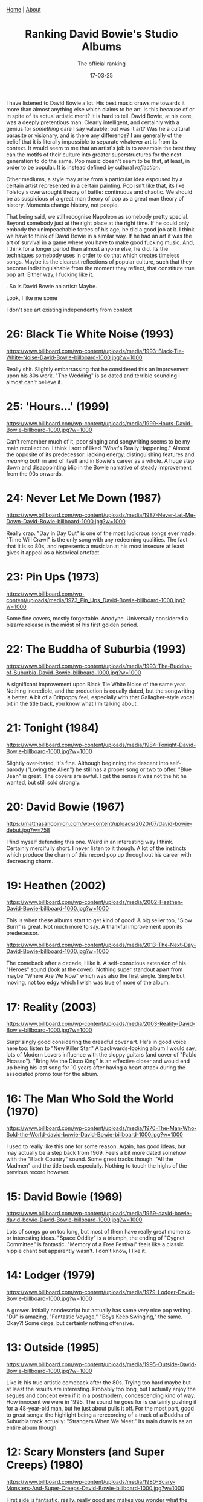 #+TITLE: Ranking David Bowie's Studio Albums
#+SUBTITLE: The official ranking
#+TAGS: Culture
#+DATE: 17-03-25
#+CONVERT: no
#+HTML_HEAD: <link rel="stylesheet" type="text/css" href="style.css"/><link href="https://fonts.googleapis.com/css2?family=Ibarra+Real+Nova&display=swap" rel="stylesheet">
#+HTML_HEAD: <div class="navbar"><a href="index.html">Home</a> | <a href="about.html">About</a></div>
#+OPTIONS: html-postamble:<p>Published on <span class="post-footer-date">DATE_HERE</span> by <span class="post-footer-name">Dylan</span></p>
#+OPTIONS: toc:nil
#+OPTIONS: num:nil
#+HTML_HEAD_EXTRA: <style>  img { max-width: 100%; height: auto; } </style>


I have listened to David Bowie a lot. His best music draws me towards it more
than almost anything else which claims to be art. Is this because of or in spite
of its actual artistic merit? It is hard to tell. David Bowie, at his core, was
a deeply pretentious man. Clearly intelligent, and certainly with a genius for
/something/ dare I say valuable: but was it art? Was he a cultural parasite or
visionary, and is there any difference? I am generally of the belief that it is
literally impossible to separate whatever art is from its context. It would seem
to me that an artist's job is to assemble the best they can the motifs of their
culture into greater superstructures for the next generation to do the same. Pop
music doesn't seem to be that, at least, in order to be popular. It is instead
defined by cultural /reflection/.

Other mediums, a style may arise from a particular idea espoused by a certain
artist represented in a certain painting. Pop isn't like that, its like
Tolstoy's overwrought theory of battle: continuous and chaotic. We should be as
suspicious of a great man theory of pop as a great man theory of history.
Moments change history, not people.

That being said, we still recognise Napoleon as somebody pretty special. Beyond
somebody just at the right place at the right time. If he could only embody the
unimpeachable forces of his age, he did a good job at it. I think we have to
think of David Bowie in a similar way. If he had an art it was the art of
survival in a game where you have to make good fucking music. And, I think for
a longer period than almost anyone else, he did. Its the techniques somebody
uses in order to do that which creates timeless songs. Maybe its the clearest
reflections of popular culture, such that they become indistinguishable from the
moment they reflect, that constitute true pop art. Either way, I fucking like it.

. So is David
Bowie an artist: Maybe.

Look, I like me some

I don't see
art existing independently from context


* 26: Black Tie White Noise (1993)
#+ATTR_HTML: :align center :width 500px
[[https://www.billboard.com/wp-content/uploads/media/1993-Black-Tie-White-Noise-David-Bowie-billboard-1000.jpg?w=1000]]

Really shit. Slightly embarrassing that he considered this an improvement upon
his 80s work. "The Wedding" is so dated and terrible sounding I almost can't
believe it.

* 25: 'Hours...' (1999)
#+ATTR_HTML: :align center :width 500px
[[https://www.billboard.com/wp-content/uploads/media/1999-Hours-David-Bowie-billboard-1000.jpg?w=1000]]

Can't remember much of it, poor singing and songwriting seems to be my main
recollection. I think I sort of liked "What's Really Happening." Almost the
opposite of its predecessor: lacking energy, distinguishing features and /meaning/
both in and of itself and in Bowie's career as a whole. A huge step down and
disappointing blip in the Bowie narrative of steady improvement from the 90s
onwards.

* 24: Never Let Me Down (1987)
#+ATTR_HTML: :align center :width 500px
[[https://www.billboard.com/wp-content/uploads/media/1987-Never-Let-Me-Down-David-Bowie-billboard-1000.jpg?w=1000]]

Really crap. "Day in Day Out" is one of the most ludicrous songs ever made.
"Time Will Crawl" is the only song with any redeeming qualities. The fact that
it is so 80s, and represents a musician at his most insecure at least gives it
appeal as a historical artefact.

* 23: Pin Ups (1973)
#+ATTR_HTML: :align center :width 500px
[[https://www.billboard.com/wp-content/uploads/media/1973_Pin_Ups_David-Bowie-billboard-1000.jpg?w=1000]]

Some fine covers, mostly forgettable. Anodyne. Universally considered a bizarre
release in the midst of his first golden period.

* 22: The Buddha of Suburbia (1993)
#+ATTR_HTML: :align center :width 500px
[[https://www.billboard.com/wp-content/uploads/media/1993-The-Buddha-of-Suburbia-David-Bowie-billboard-1000.jpg?w=1000]]

A significant improvement upon Black Tie White Noise of the same year. Nothing
incredible, and the production is equally dated, but the songwriting is better.
A bit of a Britpoppy feel, especially with that Gallagher-style vocal bit in the
title track, you know what I'm talking about.

* 21: Tonight (1984)
#+ATTR_HTML: :align center :width 500px
[[https://www.billboard.com/wp-content/uploads/media/1984-Tonight-David-Bowie-billboard-1000.jpg?w=1000]]

Slightly over-hated, it's fine. Although beginning the descent into self-parody
("Loving the Alien") he still has a proper song or two to offer. "Blue Jean" is
great. The covers are awful. I get the sense it was not the hit he wanted, but
still sold strongly.

* 20: David Bowie (1967)
#+ATTR_HTML: :align center :width 500px
[[https://matthasanopinion.com/wp-content/uploads/2020/07/david-bowie-debut.jpg?w=758]]

I find myself defending this one. Weird in an interesting way I think. Certainly
mercifully short. I never listen to it though. A lot of the instincts which
produce the charm of this record pop up throughout his career with decreasing
charm.

* 19: Heathen (2002)
#+ATTR_HTML: :align center :width 500px
[[https://www.billboard.com/wp-content/uploads/media/2002-Heathen-David-Bowie-billboard-1000.jpg?w=1000]]

This is when these albums start to get kind of good! A big seller too, "Slow
Burn" is great. Not much more to say. A thankful improvement upon its
predecessor.

#+ATTR_HTML: :align center :width 500px
[[https://www.billboard.com/wp-content/uploads/media/2013-The-Next-Day-David-Bowie-billboard-1000.jpg?w=1000]]

The comeback after a decade, I like it. A self-conscious extension of his
"Heroes" sound (look at the cover). Nothing super standout apart from maybe
"Where Are We Now" which was also the first single. Simple but moving, not too
edgy which I wish was true of more of the album.

* 17: Reality (2003)
#+ATTR_HTML: :align center :width 500px
[[https://www.billboard.com/wp-content/uploads/media/2003-Reality-David-Bowie-billboard-1000.jpg?w=1000]]

Surprisingly good considering the dreadful cover art. He's in good voice here
too: listen to "New Killer Star." A backwards-looking album I would say, lots of
Modern Lovers influence with the sloppy guitars (and cover of "Pablo Picasso").
"Bring Me the Disco King" is an effective closer and would end up being his last
song for 10 years after having a heart attack during the associated promo tour
for the album.

* 16: The Man Who Sold the World (1970)
#+ATTR_HTML: :align center :width 500px
[[https://www.billboard.com/wp-content/uploads/media/1970-The-Man-Who-Sold-the-World-david-bowie-David-Bowie-billboard-1000.jpg?w=1000]]

I used to really like this one for some reason. Again, has good ideas, but may
actually be a step back from 1969. Feels a bit more dated somehow with the
"Black Country" sound. Some great tracks though. "All the Madmen" and the title
track especially. Nothing to touch the highs of the previous record however.

* 15: David Bowie (1969)
#+ATTR_HTML: :align center :width 500px
[[https://www.billboard.com/wp-content/uploads/media/1969-david-bowie-david-bowie-David-Bowie-billboard-1000.jpg?w=1000]]

Lots of songs go on too long, but most of them have really great moments or
interesting ideas. "Space Oddity" is a triumph, the ending of "Cygnet Committee"
is fantastic. "Memory of a Free Festival" feels like a classic hippie chant but
apparently wasn't. I don't know, I like it.

* 14: Lodger (1979)
#+ATTR_HTML: :align center :width 500px
[[https://www.billboard.com/wp-content/uploads/media/1979-Lodger-David-Bowie-billboard-1000.jpg?w=1000]]

A grower. Initially nondescript but actually has some very nice pop writing.
"DJ" is amazing, "Fantastic Voyage," "Boys Keep Swinging," the same. Okay?! Some
dirge, but certainly nothing offensive.

* 13: Outside (1995)
#+ATTR_HTML: :align center :width 500px
[[https://www.billboard.com/wp-content/uploads/media/1995-Outside-David-Bowie-billboard-1000.jpg?w=1000]]

Like it: his true artistic comeback after the 80s. Trying too hard maybe but at
least the results are interesting. Probably too long, but I actually enjoy the
segues and concept even if it in a postmodern, condescending kind of way. How
innocent we were in 1995. The sound he goes for is certainly pushing it for a
48-year-old man, but he just about pulls it off. For the most part, good to
great songs: the highlight being a rerecording of a track of a Buddha of
Suburbia track actually: "Strangers When We Meet." Its main draw is as an entire
album though.

* 12: Scary Monsters (and Super Creeps) (1980)
#+ATTR_HTML: :align center :width 500px
[[https://www.billboard.com/wp-content/uploads/media/1980-Scary-Monsters-And-Super-Creeps-David-Bowie-billboard-1000.jpg?w=1000]]

First side is fantastic, really, really good and makes you wonder what the 80s
could have been. You've got your pop and your experimentation nicely mixed
unlike the bipolar regimentation of Low and "Heroes." The second side for me has
always been a strange flop. "Teenage Wildlife" just never hit. All the elements
are there but they just don't come together. The same for the rest of the songs.

* 11: Let's Dance (1983)
#+ATTR_HTML: :align center :width 500px
[[https://www.billboard.com/wp-content/uploads/media/1983-Lets-Dance-David-Bowie-billboard-1000.jpg?w=1000]]

Love it, love it, love it. Indulgent but incredibly listenable pop music.
Fantastic production, making even the fluff "Ricochet," etc. really quite
pleasurable. Even "China Girl," with its questionable Osterberg lyrics, makes
the unexpected transmogrification into transcendent pop song complete with
addictive riff! True magic. The centrepiece, giving the album its name, was a
hit of such scale that it led Bowie to quixotically chase popular adulation for
the next decade or so.

* 10: Blackstar (2016)
#+ATTR_HTML: :align center :width 500px
[[https://www.billboard.com/wp-content/uploads/media/david-bowie-blackstar-2016-billboard-1000.jpg]]

Look, I want to like this more than I do. Everyone seems to rate it much higher.
It's great, sure. Consistent, interesting, emotional, etc. He uses his aged
voice well. There isn't really a dud. I don't know, I can do what I want.

* 9: Hunky Dory (1971)
#+ATTR_HTML: :align center :width 500px
[[https://www.billboard.com/wp-content/uploads/media/1971-Hunky-Dory-David-Bowie-billboard-1000.jpg?w=1000]]

Some absolute resounding classics on here which would have etched Bowie's name
in the stars regardless of what came after. I cannot help but feel they are
/slightly/ tiresome. Something about "Changes" and "Life on Mars" grate on me a
little bit. So much good material though, even if the overall album experience
feels a bit lacking. Glam has nearly taken over here but some of his folksier
tendencies are still present.

* 8: Aladdin Sane (1973)
#+ATTR_HTML: :align center :width 500px
[[https://storage.highresaudio.com/library/bild/c_490000/499992/field4.jpg]]

Song for song, not much to fault it for really. Lacks a certain grandiosity and
individuality which albums like Ziggy Stardust and Diamond Dogs have in spades
though. In a Bowie album of this period I want a ridiculous concept goddammit!
That being said there's certainly a lot of good noise on here, and I would
regard this as his "heaviest" album in terms of cranking the amps up. Lots of
fun: rock 'n roll man. Probably the high point of glam.

* 7: "Heroes" (1977)
#+ATTR_HTML: :align center :width 500px
[[https://www.billboard.com/wp-content/uploads/media/1977-Heroes-David-Bowie-billboard-1000.jpg?w=1000]]

Low but slightly worse. Amazing how different the sound is overall though
considering they originate from the same year. "Heroes" is perhaps his best song
though, anthemic, etc. The ambient stuff I like more actually. I don't know, it
may actually be better than Low but nostalgia stops me from admitting this.

* 6: Low (1977)
#+ATTR_HTML: :align center :width 500px
[[https://www.billboard.com/wp-content/uploads/media/1977-Low-David-Bowie-billboard-1000.jpg?w=1000]]

We had this in the car and I listened to it a lot. The first half is probably
the best side he ever did. The ambient stuff is sometimes great but let's be
honest it has been far superseded.

* 5: Young Americans (1975)
#+ATTR_HTML: :align center :width 500px
[[https://www.billboard.com/wp-content/uploads/media/1975-Young-AmericansDavid-Bowie-billboard-1000.jpg?w=1000]]

- Background
  - The State of Glam
  - The State of Soul
  -

e like Bowie's heterochromatic-eyed, soul.



Bowie's transmogrification from mulleted glam alien to soulful funkster in late
1974 was the first real risk since his hard-won celebrity, and the first real
experiment. This was an era of British artists flirting with African-American
influences, usually to disastrous effect. The most illuminating example is Marc
Bolan of T-Rex - fellow glam progenitor and, in '74, still just about the bigger
star - Bolan attempted his own dalliances with the ridiculously named /Zinc Alloy
and the Hidden Riders of Tomorrow/. Self-produced, self-indulgent and
self-destructive, his pioneering new "Interstellar Supersoul," torpedoed all of
the band's remaining chart potential. The genre seemed to consist of comically
maniacal songwriting, and layering each syncopated stab of guitar with a
veritable orchestra. His wife Gloria Jones, who recorded the original /Tainted
Love/, was about the only American musician on the record. Maybe such cosmic
music sees no borders - and I have my own soft-spot for the album - but the
record shows that Bolan bombed like all other British dilettantes of the period: Elton
John, George Harrison, the list goes on.

Bowie in contrast, and to my mind uniquely, went native: the look, the songs,
the band, everything. The change in look was sudden: Lurid overalls and
anti-establishment hairdo were replaced overnight with polyester suits and slick
side-parted coiffure. The musical change was more gradual. Already with '73's
/Aladdin Sane/ character, who conveniently looked exactly like Ziggy, Americana
was seeping in. The album was jazzier, bluesier and doo-wopier than its
self-consciously English predecessor. For now though, these were genres British
artists had been trading in for years, and was buying into the /New York Dolls/,
/Lou Reed/ form of glam more than daring genre mixing.

The following /Diamond Dogs/ album was the first to have definite soul influences.
But even with the shaft-style wah, electric pianos, and crooning vocals - it too
remained fundamentally a glam project. Its has striking similarities to /Zinc
Alloy/: newly self-produced, certainly self-indulgent, Bowie risked dabbling.
Like Bolan's effort, I have a misguided appreciation for how schizophrenic it
is, but it's obvious why sales-wise it was a step down from the more focused
/Aladdin Sane/. Funky cuts like /1984/ are Bolan-esque in their clumsiness, and
correspondingly sank commercially. Contrastingly, the elements which retained an
unalloyed glam feel, like the immortal centrepiece, /Rebel Rebel/, were big hits.

Bowie's nerve held, however. Ziggy may have "Gone to America" in '73, but it
wasn't until late '74 David Jones truly followed. The full move only really took
place during the /Diamond Dogs/ tour. The first leg in July already had the new
look, and the songs had a new plastic sheen over them, though they were still
played by the original Diamond Dogs band. Quite a band, with names like Herbie
Flowers on Bass and Earl Slick on guitar, but hardly genre authentic.

During a one month break in August, during which began recording of 1975's /Young
Americans/ in Philadelphia, the metamorphosis continued and much of the band was
replaced with dyed-in-the-wool soul musicians. Carlos Alomar was now on guitar,
coming from the Apollo Theatre house band. The gospel-tinged backing vocals,
which became gradually more prominent during the tour (the number of singers
ultimately tripling), were arranged by a painfully young Luther Vandross - who,
much later, went on to have hit duets with Janet Jackson and Mariah Carey. Songs
to be on /Young Americans/ were folded into the set, purpose-designed for the new
soul image, as opposed to the awkwardly funked-up adaptations of previous hits.

The shows themselves, for a time, continued to be a theatrical bonanza
characteristic of glam excess - including giant hands bespectacled with
light-bulbs and temperamental motorised bridges (Bowie tended to get stuck over
the audience while singing Moonage Daydream). By October however, the chrysalis
had completely burst open: the elaborate staging was scrapped, the band
finalised (Dennis Davis now on drums) and the tour re-branded as "The Soul Tour."
This new "Soul Man" persona was the true first in, and set the archetype for, a
career defined by image makeovers.

While nowadays I think most people look back on this particular transition as
positive in the long run, if only for incubating the critically adored /Station
to Station/ from 1976. Its fair to say that musically, the first result of /Young
Americans/ remains slightly more divisive. For me on the other hand, despite its
admittedly patchy track listing and preponderance of sax, /Young Americans/ may
just be my most played Bowie record. While its quality as an album is easily
surpassed, there are tons of elements and individual tracks which feel
incredibly unique, and subsequently unexplored by almost anybody. You can find a
million Ziggy-worshipping bands of the post-punk school in the late 70s/early
80s, but I can't think of anything else quite like this.

The title track immediately introduces the sleek, mid-tempo groove that
permeates much of the album. The vocals the breathy, strained and oh-so-
plastic, but combined with those fantastic backing singers the effect becomes
something quite inimitable. 'Win' slows it down, verses lapping like water on a
lake before the great swell of the chorus: brilliant. 'Fascination' is a funky
clavinet based torrent (we like our pained water metaphors) which is just
made by those backing vocalists. The following track 'Right' is probably my
favourite on the album and feels like a sister to fascination: it brings back
some atmosphere through a persistent tension which is never quite released.

The album admittedly is objectively boring or terrible at times, "Across the
Universe" is a low point and is yet more proof Bowie's strong point is not
covers. "Somebody Up There Likes Me" feels forced and "Can You Hear Me" is a bit
of a dud (the ending is cool though). They both fall into the trap all soul
risks: Feeling a bit overproduced and saccharine: lacking distinctiveness. I
think these solecisms are made up for by "Fame" which was the American hit. More
Lennon influence on this one: he contributed guitar, backing vocals, and helped
with the writing (by apparently reversing a middle-8 by Stevie Wonder). Its the
opposite of nondescript, and probably the funkiest track on the record. Driven
by a great big fat distorted guitar lick, it seems to prefigure some of the
darker elements of the following, much less commercial, Station to Station.

That figure we both respect and tut-tut for his endless quest for the hip, and I
mean /hip/ in the most grandiloquent sense, was fully born not in Brixton but
Philadelphia; the product of his successful re-baptism into the church of
blue-eyed - or, to put it with suitable pretension, heterochromatic-eyed soul.
The congregation accepted him with open arms and platinum sales. While his peers
were falling by the wayside, /Young Americans/ spawned his first US No. 1, secured
him as one of the first white artists featured on Soul Train, and stood as his
best-selling album to date. It was this first forbidden sip of true
superstardom, complete with surreal televised Cher duet, which would give him
the confidence for his most experimental highs (Low, Earthling) and neuroticism
for his most simpering lows (Tonight, Never Let Me Down).

All that is to say, its an important album and slightly overlooked. Without
context, it seems to lack the aesthetic daring of his more ostentatious periods,
but there are loads of elements and individual tracks here which feel incredibly
unique and subsequently unexplored by almost anybody. You can find a million
Ziggy-worshipping bands of the post-punk school in the late 70s/early 80s, but I
can't think of anything quite like Bowie's approach to soul. I think it's just
great!



Well what for the music itself?

All that is to say,
it's an important period!





It is this kind of immersion which stops
the record from feeling like the mere dilettantism seen in Harrison, Bolan or
countless others in the '74-'75 period. Despite never being sonically ahead of
the curve, Bowie's striking depth of commitment creates the irresistible
illusion of a visionary - which, in the pop world, is about as good as it gets.


"The Soul Man"
was the true first in, and set the archetype for, a career of image makeovers.














Its a little bit strange looking back at the TV appearances from
theis period, Bowie is treated sort of like a pretty uncool yacht rocker or
something. Duets with Cher, opening the Grammys, comedically demonstrating
self-defence techniques all feel very disjunctive from where Bowie had been or
was going. It almost feels like a mini "Let's Dance" period.


As for the
music, I would tentatively place /Young Americans/ among the triumphs of his
discography.



Technicolor overalls changed to polyester suits



must given mister Jones the confidence throughout the rest of his career
to continue chasing that


Musically, there
had been warning signs: Ziggy had already gone to America with Aladdin
Sane

and the kalideoscopic Diamond Dogs

The final change occurred with remarkable spontaneity during the especially
debauched later legs of the 1974 tour. Technicolor overalls changed to polyester
suits sequined with lies which sparkled brighter than the truth.

Bowie's /Young
Americans/ from 1975 marks the a new haircut, and necessarily
a new genre to go along with it.


and a switch
from technicolor overalls to polyester suits; sequined with lies which sparkled
brighter than the truth.


"/Ziggy goes to America/" was the first in a long line of
performative flaunts done to cement a reputation as a cultural Proteus,

and its success was vital for his
subsequent 40 year career of aesthetic vitality.



A guilty pleasure. Flawed, yes, with its patchy track listing and preponderance
of sax, but without question my most streamed Bowie LP. Aptly named, /Young
Americans/ marks Bowie's turn from the slightly passé British glam to the more
aesthetically vital Philadelphia soul. The stakes were high: Marc Bolan of T-Rex
(fellow glam progenitor and in '74 the bigger star) had seen his own flirtations
with Americana torpedo all of his remaining chart potential. In retrospect,
however, the commercial failure of the garrulously titled and critically slated
"/Zinc Alloy and the Hidden Riders of Tomorrow/" was guaranteed by Bolan's
declining songwriting abilities in /any/ genre not from popular incredulity
toward British rockers getting funky. Bowie's effort, in contrast, spawned his
first US No. 1, secured him as one of the first white artists featured on Soul
Train, and stood as his best-selling album to date.`

While it turned out the public's musical metaphysics ended at the dance floor,
the more scholastic critics found the transition troubling. The so-called "/Ziggy
goes to America/" pivot was the first in a long line of performative flaunts done
to cement a reputation as a cultural Proteus. Going soul then would be the
equivalent of making a rap album today — decades later, Mr. David Jones would in
fact veer in that unfortunate direction. But here, he gets it right. It stands
as one of his most successful and peerless transitions. You can find a million
Ziggy-worshipping bands of the post-punk school in the late 70s / early 80s, and
even echoes of the sleazy art-funk that Bowie would develop by 1976, but I can
personally think of nothing else quite like Bowie's heterochromatic-eyed, soul.

The success of a major genre switch seems to depend on two things: especially
robust songs, and the authority of an authentic band. While Bowie's propensity
for the former ebbed and flowed, he nearly always retained a remarkable
curatorial instinct - and nerve - to surround himself with genuinely fresh
talent. The musical opposite to my mind is George Harrison: he made some
terrific albums in the early 70s when his influences were vital, but the
ossification of his unchanging circle led to increasing stylistic
stultification. His own unsuccessful forays into soul with /Extra Texture/ were
done with the same tired old guard of English musicians he had been using
since 1970. I think Bowie lived his life in neurotic fear of that possibility.

For /Young Americans/ Carlos Alomar is on guitar, coming from the Apollo Theatre
house band (of /James Brown, Live at The Apollo/ fame), bringing deep RnB chops. A
member of Sly (Andy Newmark) is on drums. The gospel-tinged backing vocals,
which completely elevate the album, were arranged by Luther Vandross of all
people. (Who, much later, went on to have hit duets with Janet Jackson and
Mariah Carey.) It is this kind of immersion which stops the record from feeling
like the mere dilettantism seen in Harrison, Bolan or countless others in the
'74-'75 period. Despite never being sonically ahead of the curve, Bowie's
striking depth of commitment creates the irresistible illusion of a visionary -
which, in the pop world, is about as good as it gets.

John Lennon is on it too just for fun.

The title track immediately introduces the sleek, mid-tempo groove that
permeates much of the album. The vocals are breathy, strained and oh-so-
plastic, but combined with those fantastic backing singers the effect becomes
something quite inimitable. 'Win' slows it down, verses lapping like water on a
lake before the great swell of the chorus: brilliant. 'Fascination' is a funky
clavinet based torrent (we like our pained water metaphors) which is just
made by those backing vocalists. The following track 'Right' is probably my
favourite on the album and feels like a sister to fascination: it brings back
some atmosphere through a persistent tension which is never quite released.



, the
assembling of which would prove to be Bowie's most valuable skill throughout his
career.

The title track immediately introduces the sleek, mid-tempo groove that
permeates much of the album. The vocals the breathy, strained and oh-so-
plastic, but combined with those fantastic backing singers the effect becomes
something quite inimitable. 'Win' slows it down, verses lapping like water on a
lake before the great swell of the chorus: brilliant. 'Fascination' is a funky
clavinet based torrent (we like our pained water metaphors) which is just
made by those backing vocalists. The following track 'Right' is probably my
favourite on the album and feels like a sister to fascination: it brings back
some atmosphere through a persistent tension which is never quite released.

The album admittedly is objectively boring or terrible at times, "Across the
Universe" is a low point and is yet more proof Bowie's strong point is not
covers. "Somebody Up There Likes Me" feels forced and "Can You Hear Me" is a bit
of a dud (the ending is cool though). They both fall into the trap all soul
risks: Feeling a bit overproduced and saccharine: lacking distinctiveness. I
think these solecisms are made up for by "Fame" which was the American hit. More
Lennon influence on this one: he contributed guitar, backing vocals, and helped
with the writing (by apparently reversing a middle-8 by Stevie Wonder). Its the
opposite of nondescript, and probably the funkiest track on the record. Driven
by a great big fat distorted guitar lick, it seems to prefigure some of the
darker elements of the following, much less commercial, Station to Station.

The overall impression of the album is definitely that of a transitional work
probably towards greater things, but` there are loads of elements and individual
tracks here which feel incredibly unique and subsequently unexplored by almost
anybody really. You can find a million Ziggy-worshipping bands of the post-punk
school in the late 70s/early 80s, and even echoes of the art funk that Bowie
would develop by 1976, but I can personally think of nothing else quite like
Bowie's approach to soul. Even if you don't like it, let us both thank god he
didn't feel the need to have a yacht rock phase.

* 4: Earthling (1997)
#+ATTR_HTML: :align center :width 500px
[[https://www.billboard.com/wp-content/uploads/media/1997-Earthling-David-Bowie-billboard-1000.jpg?w=1000]]

Some have called this the "Young Americans" of the 90s in terms of Bowie
meddling in genres he probably shouldn't: this time Drum and Bass and Jungle. I
know I shouldn't really place it this high, but I just can't stop listening to
it! Much, much better production than anything else of his from around this
period, and the energy is infectious. Also am I crazy or is the songwriting the
best it has been in years? "Little Wonder" /is/ a wonder! "Looking for Satellites"
builds gloriously, "Battle for Britain (The Letter)" is highly memorable. The album is just festooned with hooks! The
only real weak point for me is the last track, "Law (Eathlings On Fire)" which
is a bit of a tuneless, cringeworthy mess. It is precisely the inclusion of such
a song though which reminds us how bad this album could have been, and so I
welcome it.

This album was also the first, and maybe last time, since 1983 that Bowie
released an album truly in keeping with the mood of the day. It is highly "Brit"
influenced, released in the year of peak Cool Britannia, 1997. Blair had just
been elected, "Candle in the Wind" had become the best selling British single
and "Be Here Now" the fastest selling British Album. It, as with all movements,
would promptly blow up - but Bowie got there just in time. I think if this were
released in 1998 I would look on it much less favourably. Where "Outside" feels
highly American and grungy in that self-serious, and by 1995 slightly dated way,
Earthling is light and fun. The contrast between the album covers really does
sum everything up, union jack jacket and all.

* 3: Diamond Dogs (1974)
#+ATTR_HTML: :align center :width 500px
[[https://www.billboard.com/wp-content/uploads/media/1974-Diamond-DogsDavid-Bowie-billboard-1000.jpg?w=1000]]

This for me is the most David Bowie David Bowie album. Glam, concept, hits,
style, gender trouble, ridiculousness. Of course, it is made even more a David
Bowie album by the fact that

I acknowledge another guilty pleasure
okay! I can see its faults in the Shaft-style wah-wah of "1984" but quite
frankly I think you need to stop "wah-wah"-ing yourself and man up.


The medley
is cool as hell, the title track is family singalong material, "We Are the Dead"
has atmosphere in spades and is one of the few instances where the album
actually links back to the whole "1984" concept. Its exactly the rarefied
quality of Bowie's greatest concept albums that justify their very concept. This
is what Outside got wrong, and every other concept album: greatness occurs in
the space between perception and reality. Of course Bowie couldn't write a good
post-apocalyptic story, as he proves again and again, but we still all want to
believe he could. Let us fill in the gaps, thank you. I think the greatest
artists, or pop artists at least, are those able to understand culture enough to
play enough tricks of the light to deceive us there is actually something
profound out there. It is precisely the weakness of the concept that makes it
feel natural and /cool/ unlike some Tommy Pink Floyd Rush bullshit. "Rock 'n Roll
with me" and "Big Brother" are stupid with their unjustified bombast and
comparatively weak hooks. They're all the better for it. This is a decadent
masterpiece made when Bowie's cool was at high enough levels to envelop and
justify any act of hubris imaginable.


* 2: Station to Station (1976)
#+ATTR_HTML: :align center :width 500px
[[https://www.billboard.com/wp-content/uploads/media/1976-Station-to-Station-David-Bowie-billboard-1000.jpg?w=1000]]

Some of his greatest singing and by far his most consistent record. Adding some
edge to that blue-eyed-soul makes it much more critically palatable, it seems.
The band is on fire here and live material from around this period was probably
his best too. The classic 10 minute opening, and title, track would act as an
opportunity for the band to show off in live performances. Bowie was typically
late to funk, the minister himself, James Brown, had run out of steam two years
prior, but the groove is instrumental for justifying the longer lengths of the
songs - there are only 6 here. His soulful singing has become much more refined
since the last record and uses his voice to tremendous effect, I love the low
crooner qualities of "Wild is the Wind" and "Word on a Wing." The nasty riff of
"Stay" has more music in it than most Band's entire discographies. "Golden
Years" memorable vocal bits, funky guitar and overall structure are amazing.
Structure is the main word for this album, the songs all have an intriguing
structure, and you can never really tell where they are going to go next: not a
note is out of place or without purpose. It makes me depressed knowing that
music like this will never be released again. I don't care if I sound like a
miserable cunt: I think my review of the next album will make that clear.

* 1: The Rise and Fall of Ziggy Stardust and the Spiders from Mars (1972)
#+ATTR_HTML: :align center :width 500px
[[https://www.billboard.com/wp-content/uploads/media/1972-The-Rise-and-Fall-of-Ziggy-Stardust-and-the-Spiders-from-Mars-David-Bowie-billboard-1000.jpg?w=1000]]

I hate to be conventional here but let's be honest, it is his best album. Easily
his most significant with the greatest examples of his songwriting: "Five
Years", "Soul Love", "Moonage Daydream", "Lady Stardust", "Ziggy Stardust",
"Suffergete City", "Rock 'n Roll Suicide" and of course the omnipresent and
therefore semi-insufferable "Starman" are pretty much unimpeachable. The
aesthetic, sentiment and vision of this album are such departures from the
mission statement of Elvis' "Heartbreak Hotel" that, looking back, its almost
unbelievable they were released a mere 16 little years apart. This was released
/8 years/ after the Beatles went on Ed Sullivan, and a mere /5 years/ before rock
exploded in the Punk revolution. This was a period when music mattered, it truly
reflected and influenced culture, and its development occurred at a breakneck
speed. 8 years ago (as of writing) was 2017. Charli had already gone Hyperpop,
Kendrick had already released Damn, the biggest pop stars then are the biggest
pop stars now. I'm not saying things haven't moved on but I cannot help thinking
there will be a lot more discussion (musically) in 100 years time about the
years 1964 - 1972 then 2017 - 2025. Already after 1972, signs of stagnation and
doubt would begin to set in. Bowie would go soul, Wings would become huge,
Johnny Rotten would pretend to tear it all down (for the second time).

This was the high watermark of the youth project, and all attempts since to
recapture that time ignore the facts. You can see all of the bullshit, good and
bad, expected of any modern popular figure reflected in this album, and in
Bowie's career a as a whole. It is perhaps not the most consistent, but
nonetheless it represents the zenith of youth culture. Bowie has been there and
done it, and it will never happen again. You can only parody the very concept of
popular superstardom once, a parody of a parody isn't clever, it's increasingly
lazy and pathetic and we are now at the seventh generation of parody. Just be
happy it happened.
